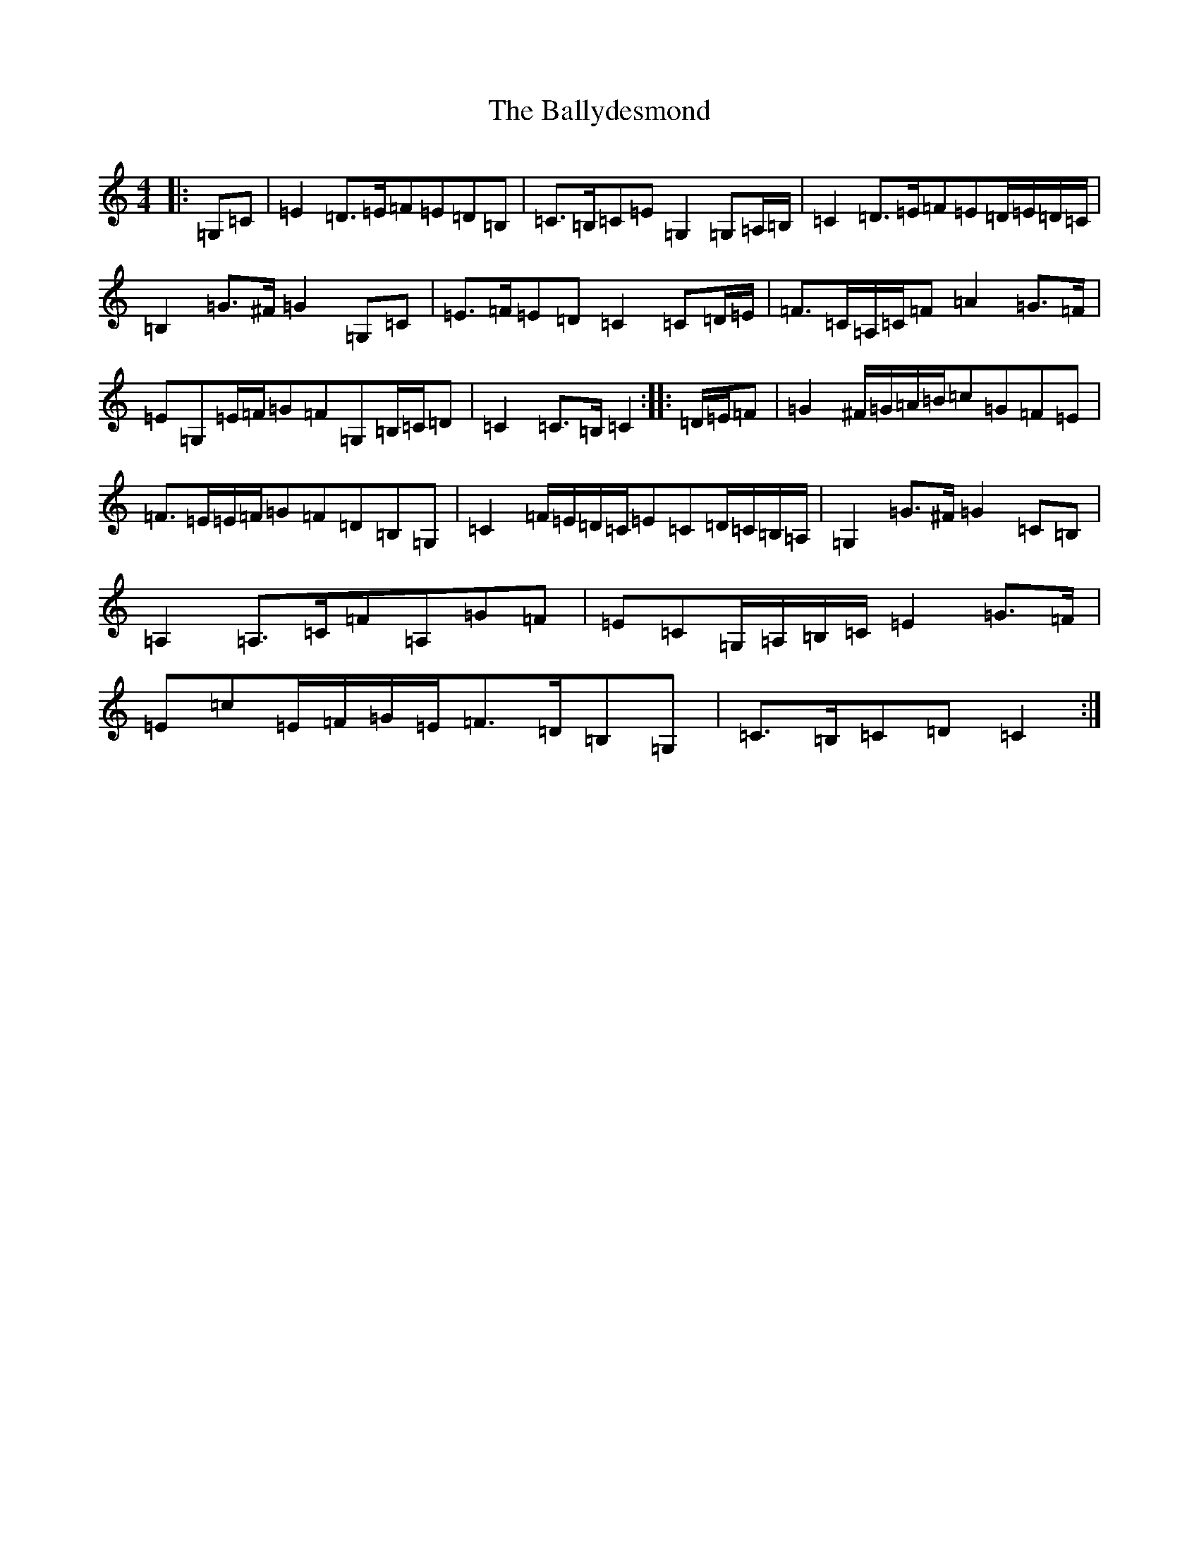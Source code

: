 X: 1241
T: Ballydesmond, The
S: https://thesession.org/tunes/8880#setting8880
R: march
M:4/4
L:1/8
K: C Major
|:=G,=C|=E2=D>=E=F=E=D=B,|=C>=B,=C=E=G,2=G,=A,/2=B,/2|=C2=D>=E=F=E=D/2=E/2=D/2=C/2|=B,2=G>^F=G2=G,=C|=E>=F=E=D=C2=C=D/2=E/2|=F>=C=A,/2=C/2=F=A2=G>=F|=E=G,=E/2=F/2=G=F=G,=B,/2=C/2=D|=C2=C>=B,=C2:||:=D/2=E/2=F|=G2^F/2=G/2=A/2=B/2=c=G=F=E|=F>=E=E/2=F/2=G=F=D=B,=G,|=C2=F/2=E/2=D/2=C/2=E=C=D/2=C/2=B,/2=A,/2|=G,2=G>^F=G2=C=B,|=A,2=A,>=C=F=A,=G=F|=E=C=G,/2=A,/2=B,/2=C/2=E2=G>=F|=E=c=E/2=F/2=G/2=E/2=F>=D=B,=G,|=C>=B,=C=D=C2:|